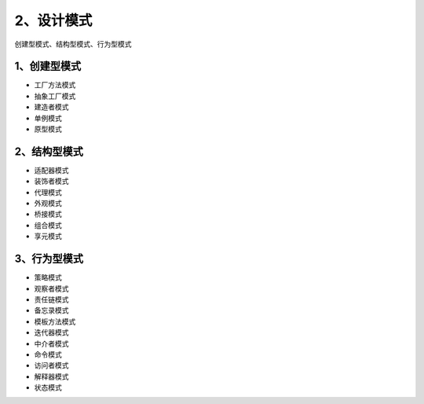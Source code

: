 ==================
2、设计模式
==================

创建型模式、结构型模式、行为型模式

1、创建型模式
====================

- 工厂方法模式

- 抽象工厂模式

- 建造者模式

- 单例模式

- 原型模式


2、结构型模式
=================

- 适配器模式

- 装饰者模式

- 代理模式

- 外观模式

- 桥接模式

- 组合模式

- 享元模式

3、行为型模式
=================

- 策略模式

- 观察者模式

- 责任链模式

- 备忘录模式

- 模板方法模式

- 迭代器模式

- 中介者模式

- 命令模式

- 访问者模式

- 解释器模式

- 状态模式


